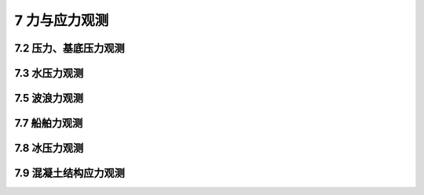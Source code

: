 7 力与应力观测
===================

.. raw:: html

  <h2 id="test111">7 力与应力观测</h2>


7.2 压力、基底压力观测
----------------------

.. raw:: html

 <p style="text-align:justify"><a href="#id7.2.1.2"> 7.2.1.2</a> <span id="id7.2.1.2"> 一般情况下土压力的观测点主要布置在板桩码头的板桩墙后、高桩码头的挡土墙后、船闸闸室及船坞坞墙外侧等部位；基底压力观测点主要布置在重力式码头底部、防波堤及拦水坝底、船闸闸室及船坞坞室底部等部位。</span></p>
 <p style="text-align:justify"><a href="#id7.2.3"> 7.2.3</a> <span id="id7.2.3"> 土压力观测的仪器通常称之为土压力传感器、土压力盒或土压力计，本规程将其统称为土压力传感器。土压力传感器的埋设可采用土中直接埋设或结构接触式埋设等方法。一般情况下土压力传感器的埋设方法如下：①测力面与所测土压力或基底压力方向垂直；②测力面与所测土体表面齐平；③埋设压力传感器时应尽量减少对周围土体的扰动，土压力传感器与周围土体保持充分接触，接触面的回填土密实度与周围土体一致。常见的土压力传感器土中直接埋设或结构接触式埋设方法如<a href="#fig7.1">图7-1所示。</a></span></p>
 
 <div><img id="fig7.1" src="../_static/fig/7.1.png" alt="Picture"></div>
  <p style="color: dimgray;text-align: center;">图 7-1 几种常见的埋设形式</p>
  <script type="text/javascript">var viewer = new Viewer(document.getElementById('fig7.1'));</script>

7.3 水压力观测
----------------------

.. raw:: html

 <p style="text-align:justify"><a href="#id7.3.3"> 7.3.3</a> <span id="id7.3.3"> 水位测读仪的精度和量程是一对矛盾体，原规范规定“采用传感器观测水压力时，应合理选择测量系统的精度不应低于0.05 kPa”精度要求太高，0.05kPa相当于5 mm的水压，一般情况下测量系统的精度是满量程的0.1% ~ 0.5%规定。</span></p>
 <p style="text-align:justify"><a href="#id7.3.4"> 7.3.4</a> <span id="id7.3.4"> 水压力观测应提交下列成果：</span></p>
 
7.5 波浪力观测
----------------------

.. raw:: html


 <p style="text-align:justify"><a href="#id7.5.2.5"> 7.5.2.5</a> <span id="id7.5.2.5"> 波浪力的观测方法、观测点布置在以前没有统一的规定，而且较为全面的波浪力原型观测进行的也少。在考虑建筑物观测点布置问题上，参考了现行行业标准《波浪模型试验规程》(JTJ/T 234—2001)有关规定。这样考虑有几个优点：</span></p>
 <p style="text-align:justify;text-indent:2em;"> 其一，波浪模型试验在考虑测量波压力测点布置时，不论是直立墙式建筑物、斜坡式建筑物或其他特殊形式的建筑物，基本上把波浪作用在建筑物上的主要控制面包括了，并且可以和现行行业标准《港口工程荷载规范》(JIS144—1—2010)的有关计算公式相结合。</p> 
 <p style="text-align:justify;text-indent:2em;"> 其二，波浪力原型观测参照现行行业标准《波浪模型试验规程》(JTJ/T234—2001)有关波压力观测的观测点布置，使得观测的数据可以和模型试验的试验数据相互比较和相互验证。</p> 
 <p style="text-align:justify;text-indent:2em;"> 其三，原型观测实际上就是1:1的模型试验，参照现行行业标准《波浪模型试验规程》(JTJ/T234—2001)中有关波压力观测的观测点布置形式可以使分析资料程序化，整理的观测资料规范、统一，为今后的水运工程水工建筑物建设积累丰富的资料。</p>   

7.7 船舶力观测
----------------------
.. raw:: html

 <p style="text-align:justify"><a href="#id7.7.1"> 7.7.1</a> <span id="id7.7.1"> 船舶力观测内容是根据船舶靠泊和系泊时的运动情况及船舶在运动中对水工建筑物的作用力编制的，这其中包括两个方面：</span></p>
 <ol>
 <li>船舶靠泊时对水工建筑物的作用力主要取决于船舶靠泊的靠船速度及船舶运动状态。因为这时的船舶完全是自由漂浮状态，没有其他约束力作用于船舶。如果是大型船舶用拖船协助靠泊，拖船给船舶一定的约束力，但船舶还是自由漂浮状态。靠泊时船舶主要撞击护舷，护舷受压而产生变形。所以观测内容主要为船舶的靠船速度、船舶对护舷的撞击力和护舷变形等。</li>
 <li>船舶系泊时已经停靠在码头，并有缆绳系住船舶。此时，船舶在风、浪、流联合作用下的运动是有约束条件下的横移、纵移、升沉、横摇、纵摇和回转六个自由度的运动，船舶对建筑物的作用力为挤靠力和系缆力。所以，船舶系泊时的观测内容主要为船舶在风、浪、流联合作用下的六个运动量观测，船舶对建筑物的挤靠力和缆绳拉力观测，以及潮位、波浪、水流和风况等的观测。</li>
 </ol>


7.8 冰压力观测
----------------------

.. raw:: html

 <p style="text-align:justify"><a href="#id7.8.1"> 7.8.1</a> <span id="id7.8.1"> 冰压力观测内容是以现行行业标准《港口工程荷载规范》(JTS 144—1—2010)中冰荷载的有关设计参数为依据，并在此基础上增加了观测冰凌厚度、冰凌爬冰堆积厚度、流冰速度和在观测期内相应的潮位、冰温、风况等内容。挤压冰力包括冰生长过程中的挤压力和浮冰在船舶靠泊时被船推向结构的挤压冰力。这些观测内容都是设计关心的问题，也是设计中很重要的依据参数。</span></p>
 <p style="text-align:justify"><a href="#id7.8.2.3"> 7.8.2.3</a> <span id="id7.8.2.3"> 现在摄像技术非常先进，采用摄像法观测流冰的流动速度、流动走向和流冰的漂浮状态是既方便又准确，故在此作了推荐。在选择流冰冰块的大小问题上，主要考虑摄像跟踪时摄像目标要清晰，不能太小，所以规定流冰块体面积不宜小于1.5 m<sup>2</sup>。</span></p>
 <p style="text-align:justify"><a href="#id7.8.2.5"> 7.8.2.5</a> <span id="id7.8.2.5"> 对于北方河流，流冰期水位远远低于设计最高水位，也有低于设计低水位情况，因此设置观测带能较为合理的观测挤冰压力。</span></p>
 <p style="text-align:justify"><a href="#id7.8.2.6"> 7.8.2.6</a> <span id="id7.8.2.6"> 由于孤立流冰运动的随意性，流冰撞击建筑物后产生的撞击力观测难度很大，从查阅资料中也没发现这方面的实例。考虑到船舶靠岸撞击护舷的状态是可用跟踪法进行观测的，而流冰与船舶运动相似，为此提出也采用跟踪法对流冰撞击建筑物的撞击力进行观测，方法是在观测地的岸壁处安装可平移、升降的装置，该装置上安装有能满足观测要求的测力传感器。</span></p>
 
7.9 混凝土结构应力观测
----------------------

.. raw:: html

 <p style="text-align:justify"><a href="#id7.9.1"> 7.9.1</a> <span id="id7.9.1"> 本条中相关资料一般包括下列内容：</span></p>
   <ol>
    <li>原始资料、设计图纸和计算书、施工和试件制作记录、原材料物理力学性能等资料；对预应力混凝土构件，其施工阶段预应力张拉的全部详细数据与资料；</li>
    <li>结构的跨度、截面、钢筋的位置和保护层厚度等实际尺寸及初始挠曲、变形、原始裂缝等的调查资料；</li>
    <li>混已经生产或使用的结构构件实际工作状况。</li>
 </ol>
